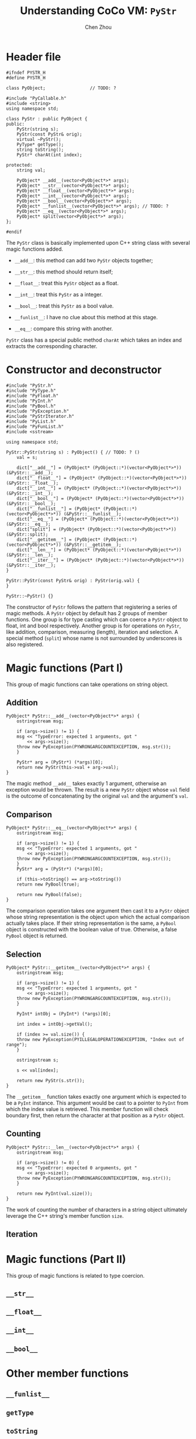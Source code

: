 #+TITLE: Understanding CoCo VM: ~PyStr~
#+AUTHOR: Chen Zhou

* Header file

#+BEGIN_SRC c++ :tangle ./export/PyStr.h
  #ifndef PYSTR_H
  #define PYSTR_H

  class PyObject;                 // TODO: ?

  #include "PyCallable.h"
  #include <string>
  using namespace std;

  class PyStr : public PyObject {
  public:
      PyStr(string s);
      PyStr(const PyStr& orig);
      virtual ~PyStr();
      PyType* getType();
      string toString();
      PyStr* charAt(int index);

  protected:
      string val;

      PyObject* __add__(vector<PyObject*>* args);
      PyObject* __str__(vector<PyObject*>* args);
      PyObject* __float__(vector<PyObject*>* args);
      PyObject* __int__(vector<PyObject*>* args);
      PyObject* __bool__(vector<PyObject*>* args);
      PyObject* __funlist__(vector<PyObject*>* args); // TODO: ?
      PyObject* __eq__(vector<PyObject*>* args);
      PyObject* split(vector<PyObject*>* args);
  };

  #endif
#+END_SRC

The ~PyStr~ class is basically implemented upon C++ string class with several
magic functions added.

- ~__add__~: this method can add two ~PyStr~ objects together;
- ~__str__~: this method should return itself;
  # TODO: Confirm this in cpp file.
- ~__float__~: treat this ~PyStr~ object as a float.
- ~__int__~: treat this ~PyStr~ as a integer.
- ~__bool__~: treat this ~PyStr~ as a bool value.
- ~__funlist__~: I have no clue about this method at this stage.
- ~__eq__~: compare this string with another.

~PyStr~ class has a special public method ~charAt~ which takes an index and
extracts the corresponding character.
  # TODO: I think.

* Constructor and deconstructor

#+BEGIN_SRC c++ :tangle ./export/PyStr.cpp
  #include "PyStr.h"
  #include "PyType.h"
  #include "PyFloat.h"
  #include "PyInt.h"
  #include "PyBool.h"
  #include "PyException.h"
  #include "PyStrIterator.h"
  #include "PyList.h"
  #include "PyFunList.h"
  #include <sstream>

  using namespace std;

  PyStr::PyStr(string s) : PyObject() { // TODO: ? ()
      val = s;

      dict["__add__"] = (PyObject* (PyObject::*)(vector<PyObject*>*)) (&PyStr::__add__);
      dict["__float__"] = (PyObject* (PyObject::*)(vector<PyObject*>*)) (&PyStr::__float__);
      dict["__int__"] = (PyObject* (PyObject::*)(vector<PyObject*>*)) (&PyStr::__int__);
      dict["__bool__"] = (PyObject* (PyObject::*)(vector<PyObject*>*)) (&PyStr::__bool__);
      dict["__funlist__"] = (PyObject* (PyObject::*)(vector<PyObject*>*)) (&PyStr::__funlist__);
      dict["__eq__"] = (PyObject* (PyObject::*)(vector<PyObject*>*)) (&PyStr::__eq__);
      dict["split"] = (PyObject* (PyObject::*)(vector<PyObject*>*)) (&PyStr::split);
      dict["__getitem__"] = (PyObject* (PyObject::*)(vector<PyObject*>*)) (&PyStr::__getitem__);
      dict["__len__"] = (PyObject* (PyObject::*)(vector<PyObject*>*)) (&PyStr::__len__);
      dict["__iter__"] = (PyObject* (PyObject::*)(vector<PyObject*>*)) (&PyStr::__iter__);
  }

  PyStr::PyStr(const PyStr& orig) : PyStr(orig.val) {
  }

  PyStr::~PyStr() {}
#+END_SRC

The constructor of ~PyStr~ follows the pattern that registering a series of
magic methods. A ~PyStr~ object by default has 2 groups of member functions. One
group is for type casting which can coerce a ~PyStr~ object to float, int and
bool respectively. Another group is for operations on ~PyStr~, like addition,
comparison, measuring (length), iteration and selection. A special method
(~split~) whose name is not surrounded by underscores is also registered.

* Magic functions (Part I)

This group of magic functions can take operations on string object.

** Addition

#+BEGIN_SRC c++ :tangle ./export/PyStr.cpp
  PyObject* PyStr::__add__(vector<PyObject*>* args) {
      ostringstream msg;

      if (args->size() != 1) {
	  msg << "TypeError: expected 1 arguments, got "
	      << args->size();
	  throw new PyException(PYWRONGARGCOUNTEXCEPTION, msg.str());
      }

      PyStr* arg = (PyStr*) (*args)[0];
      return new PyStr(this->val + arg->val);
  }
#+END_SRC

The magic method ~__add__~ takes exactly 1 argument, otherwise an exception
would be thrown. The result is a new ~PyStr~ object whose ~val~ field is the
outcome of concatenating by the original ~val~ and the argument's ~val~.

** Comparison

#+BEGIN_SRC c++ :tangle ./export/PyStr.cpp
  PyObject* PyStr::__eq__(vector<PyObject*>* args) {
      ostringstream msg;

      if (args->size() != 1) {
	  msg << "TypeError: expected 1 arguments, got "
	      << args->size();
	  throw new PyException(PYWRONGARGCOUNTEXCEPTION, msg.str());
      }
      PyStr* arg = (PyStr*) (*args)[0];

      if (this->toString() == arg->toString())
	  return new PyBool(true);

      return new PyBool(false);
  }
#+END_SRC

The comparison operation takes one argument then cast it to a ~PyStr~ object
whose string representation is the object upon which the actual comparison
actually takes place. If their string representation is the same, a ~PyBool~
object is constructed with the boolean value of true. Otherwise, a false
~PyBool~ object is returned.

** Selection

#+BEGIN_SRC c++ :tangle ./export/PyStr.cpp
  PyObject* PyStr::__getitem__(vector<PyObject*>* args) {
      ostringstream msg;

      if (args->size() != 1) {
	  msg << "TypeError: expected 1 arguments, got "
	      << args->size();
	  throw new PyException(PYWRONGARGCOUNTEXCEPTION, msg.str());
      }

      PyInt* intObj = (PyInt*) (*args)[0];

      int index = intObj->getVal();

      if (index >= val.size()) {
	  throw new PyException(PYILLEGALOPERATIONEXCEPTION, "Index out of range");
      }

      ostringstream s;

      s << val[index];

      return new PyStr(s.str());
  }
#+END_SRC

The ~__getitem__~ function takes exactly one argument which is expected to be a
~PyInt~ instance. This argument would be cast to a pointer to ~PyInt~ from which
the index value is retrieved. This member function will check boundary first,
then return the character at that position as a ~PyStr~ object.

** Counting

#+BEGIN_SRC c++ :tangle ./export/PyStr.cpp
  PyObject* PyStr::__len__(vector<PyObject*>* args) {
      ostringstream msg;

      if (args->size() != 0) {
	  msg << "TypeError: expected 0 arguments, got "
	      << args->size();
	  throw new PyException(PYWRONGARGCOUNTEXCEPTION, msg.str());
      }

      return new PyInt(val.size());
  }
#+END_SRC

The work of counting the number of characters in a string object ultimately
leverage the C++ string's member function ~size~.

** Iteration
   # Complete this.
* Magic functions (Part II)

This group of magic functions is related to type coercion.

** ~__str__~
** ~__float__~
** ~__int__~
** ~__bool__~

* Other member functions

** ~__funlist__~
** ~getType~
** ~toString~
** ~charAt~
** ~split~
